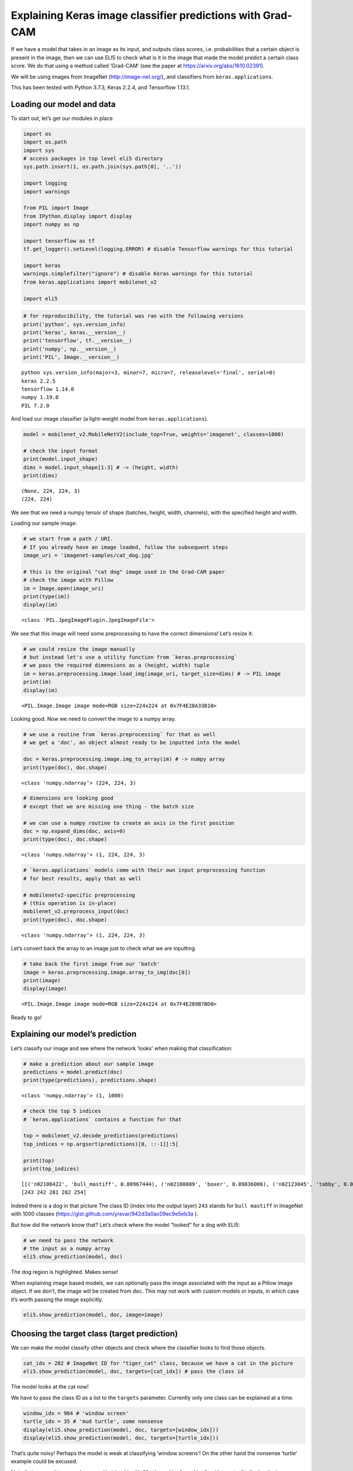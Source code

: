 Explaining Keras image classifier predictions with Grad-CAM
===========================================================

If we have a model that takes in an image as its input, and outputs
class scores, i.e. probabilities that a certain object is present in the
image, then we can use ELI5 to check what is it in the image that made
the model predict a certain class score. We do that using a method
called ‘Grad-CAM’ (see the paper at https://arxiv.org/abs/1610.02391).

We will be using images from ImageNet (http://image-net.org/), and
classifiers from ``keras.applications``.

This has been tested with Python 3.7.3, Keras 2.2.4, and Tensorflow
1.13.1.

Loading our model and data
--------------------------

To start out, let’s get our modules in place

.. code:: ipython3

    import os
    import os.path
    import sys
    # access packages in top level eli5 directory
    sys.path.insert(1, os.path.join(sys.path[0], '..'))
    
    import logging
    import warnings
    
    from PIL import Image
    from IPython.display import display
    import numpy as np
    
    import tensorflow as tf
    tf.get_logger().setLevel(logging.ERROR) # disable Tensorflow warnings for this tutorial
    
    import keras
    warnings.simplefilter("ignore") # disable Keras warnings for this tutorial
    from keras.applications import mobilenet_v2
    
    import eli5


.. code:: ipython3

    # for reproducibility, the tutorial was ran with the following versions
    print('python', sys.version_info)
    print('keras', keras.__version__)
    print('tensorflow', tf.__version__)
    print('numpy', np.__version__)
    print('PIL', Image.__version__)


.. parsed-literal::

    python sys.version_info(major=3, minor=7, micro=7, releaselevel='final', serial=0)
    keras 2.2.5
    tensorflow 1.14.0
    numpy 1.19.0
    PIL 7.2.0


And load our image classifier (a light-weight model from
``keras.applications``).

.. code:: ipython3

    model = mobilenet_v2.MobileNetV2(include_top=True, weights='imagenet', classes=1000)
    
    # check the input format
    print(model.input_shape)
    dims = model.input_shape[1:3] # -> (height, width)
    print(dims)


.. parsed-literal::

    (None, 224, 224, 3)
    (224, 224)


We see that we need a numpy tensor of shape (batches, height, width,
channels), with the specified height and width.

Loading our sample image:

.. code:: ipython3

    # we start from a path / URI. 
    # If you already have an image loaded, follow the subsequent steps
    image_uri = 'imagenet-samples/cat_dog.jpg'
    
    # this is the original "cat dog" image used in the Grad-CAM paper
    # check the image with Pillow
    im = Image.open(image_uri)
    print(type(im))
    display(im)


.. parsed-literal::

    <class 'PIL.JpegImagePlugin.JpegImageFile'>



.. image:: ../_notebooks/keras-image-classifiers_files/keras-image-classifiers_6_1.png


We see that this image will need some preprocessing to have the correct
dimensions! Let’s resize it:

.. code:: ipython3

    # we could resize the image manually
    # but instead let's use a utility function from `keras.preprocessing`
    # we pass the required dimensions as a (height, width) tuple
    im = keras.preprocessing.image.load_img(image_uri, target_size=dims) # -> PIL image
    print(im)
    display(im)


.. parsed-literal::

    <PIL.Image.Image image mode=RGB size=224x224 at 0x7F4E28A33B10>



.. image:: ../_notebooks/keras-image-classifiers_files/keras-image-classifiers_8_1.png


Looking good. Now we need to convert the image to a numpy array.

.. code:: ipython3

    # we use a routine from `keras.preprocessing` for that as well
    # we get a 'doc', an object almost ready to be inputted into the model
    
    doc = keras.preprocessing.image.img_to_array(im) # -> numpy array
    print(type(doc), doc.shape)


.. parsed-literal::

    <class 'numpy.ndarray'> (224, 224, 3)


.. code:: ipython3

    # dimensions are looking good
    # except that we are missing one thing - the batch size
    
    # we can use a numpy routine to create an axis in the first position
    doc = np.expand_dims(doc, axis=0)
    print(type(doc), doc.shape)


.. parsed-literal::

    <class 'numpy.ndarray'> (1, 224, 224, 3)


.. code:: ipython3

    # `keras.applications` models come with their own input preprocessing function
    # for best results, apply that as well
    
    # mobilenetv2-specific preprocessing
    # (this operation is in-place)
    mobilenet_v2.preprocess_input(doc)
    print(type(doc), doc.shape)


.. parsed-literal::

    <class 'numpy.ndarray'> (1, 224, 224, 3)


Let’s convert back the array to an image just to check what we are
inputting

.. code:: ipython3

    # take back the first image from our 'batch'
    image = keras.preprocessing.image.array_to_img(doc[0])
    print(image)
    display(image)


.. parsed-literal::

    <PIL.Image.Image image mode=RGB size=224x224 at 0x7F4E289B7BD0>



.. image:: ../_notebooks/keras-image-classifiers_files/keras-image-classifiers_14_1.png


Ready to go!

Explaining our model’s prediction
---------------------------------

Let’s classify our image and see where the network ‘looks’ when making
that classification:

.. code:: ipython3

    # make a prediction about our sample image
    predictions = model.predict(doc)
    print(type(predictions), predictions.shape)


.. parsed-literal::

    <class 'numpy.ndarray'> (1, 1000)


.. code:: ipython3

    # check the top 5 indices
    # `keras.applications` contains a function for that
    
    top = mobilenet_v2.decode_predictions(predictions)
    top_indices = np.argsort(predictions)[0, ::-1][:5]
    
    print(top)
    print(top_indices)


.. parsed-literal::

    [[('n02108422', 'bull_mastiff', 0.80967444), ('n02108089', 'boxer', 0.09836006), ('n02123045', 'tabby', 0.0066503873), ('n02123159', 'tiger_cat', 0.004808723), ('n02110958', 'pug', 0.0039409795)]]
    [243 242 281 282 254]


Indeed there is a dog in that picture The class ID (index into the
output layer) ``243`` stands for ``bull mastiff`` in ImageNet with 1000
classes (https://gist.github.com/yrevar/942d3a0ac09ec9e5eb3a ).

But how did the network know that? Let’s check where the model “looked”
for a dog with ELI5:

.. code:: ipython3

    # we need to pass the network
    # the input as a numpy array
    eli5.show_prediction(model, doc)




.. image:: ../_notebooks/keras-image-classifiers_files/keras-image-classifiers_20_0.png



The dog region is highlighted. Makes sense!

When explaining image based models, we can optionally pass the image
associated with the input as a Pillow image object. If we don’t, the
image will be created from ``doc``. This may not work with custom models
or inputs, in which case it’s worth passing the image explicitly.

.. code:: ipython3

    eli5.show_prediction(model, doc, image=image)




.. image:: ../_notebooks/keras-image-classifiers_files/keras-image-classifiers_23_0.png



Choosing the target class (target prediction)
---------------------------------------------

We can make the model classify other objects and check where the
classifier looks to find those objects.

.. code:: ipython3

    cat_idx = 282 # ImageNet ID for "tiger_cat" class, because we have a cat in the picture
    eli5.show_prediction(model, doc, targets=[cat_idx]) # pass the class id




.. image:: ../_notebooks/keras-image-classifiers_files/keras-image-classifiers_25_0.png



The model looks at the cat now!

We have to pass the class ID as a list to the ``targets`` parameter.
Currently only one class can be explained at a time.

.. code:: ipython3

    window_idx = 904 # 'window screen'
    turtle_idx = 35 # 'mud turtle', some nonsense
    display(eli5.show_prediction(model, doc, targets=[window_idx]))
    display(eli5.show_prediction(model, doc, targets=[turtle_idx]))



.. image:: ../_notebooks/keras-image-classifiers_files/keras-image-classifiers_27_0.png



.. image:: ../_notebooks/keras-image-classifiers_files/keras-image-classifiers_27_1.png


That’s quite noisy! Perhaps the model is weak at classifying ‘window
screens’! On the other hand the nonsense ‘turtle’ example could be
excused.

Note that we need to wrap ``show_prediction()`` with
``IPython.display.display()`` to actually display the image when
``show_prediction()`` is not the last thing in a cell.

Choosing a hidden activation layer
----------------------------------

Under the hood Grad-CAM takes a hidden layer inside the network and
differentiates it with respect to the output scores. We have the ability
to choose which hidden layer we do our computations on.

Let’s check what layers the network consists of:

.. code:: ipython3

    # we could use model.summary() here, but the model has over 100 layers. 
    # we will only look at the first few and last few layers
    
    head = model.layers[:5]
    tail = model.layers[-8:]
    
    def pretty_print_layers(layers):
        for l in layers:
            info = [l.name, type(l).__name__, l.output_shape, l.count_params()]
            pretty_print(info)
    
    def pretty_print(lst):
        s = ',\t'.join(map(str, lst))
        print(s)
    
    pretty_print(['name', 'type', 'output shape', 'param. no'])
    print('-'*100)
    pretty_print([model.input.name, type(model.input), model.input_shape, 0])
    pretty_print_layers(head)
    print()
    print('...')
    print()
    pretty_print_layers(tail)


.. parsed-literal::

    name,	type,	output shape,	param. no
    ----------------------------------------------------------------------------------------------------
    input_1:0,	<class 'tensorflow.python.framework.ops.Tensor'>,	(None, 224, 224, 3),	0
    input_1,	InputLayer,	(None, 224, 224, 3),	0
    Conv1_pad,	ZeroPadding2D,	(None, 225, 225, 3),	0
    Conv1,	Conv2D,	(None, 112, 112, 32),	864
    bn_Conv1,	BatchNormalization,	(None, 112, 112, 32),	128
    Conv1_relu,	ReLU,	(None, 112, 112, 32),	0
    
    ...
    
    block_16_depthwise_relu,	ReLU,	(None, 7, 7, 960),	0
    block_16_project,	Conv2D,	(None, 7, 7, 320),	307200
    block_16_project_BN,	BatchNormalization,	(None, 7, 7, 320),	1280
    Conv_1,	Conv2D,	(None, 7, 7, 1280),	409600
    Conv_1_bn,	BatchNormalization,	(None, 7, 7, 1280),	5120
    out_relu,	ReLU,	(None, 7, 7, 1280),	0
    global_average_pooling2d_1,	GlobalAveragePooling2D,	(None, 1280),	0
    Logits,	Dense,	(None, 1000),	1281000


Rough print but okay. Let’s pick a few convolutional layers that are
‘far apart’ and do Grad-CAM on them:

.. code:: ipython3

    for l in ['block_2_expand', 'block_9_expand', 'Conv_1']:
        print(l)
        display(eli5.show_prediction(model, doc, layer=l)) # we pass the layer as an argument


.. parsed-literal::

    block_2_expand



.. image:: ../_notebooks/keras-image-classifiers_files/keras-image-classifiers_32_1.png


.. parsed-literal::

    block_9_expand



.. image:: ../_notebooks/keras-image-classifiers_files/keras-image-classifiers_32_3.png


.. parsed-literal::

    Conv_1



.. image:: ../_notebooks/keras-image-classifiers_files/keras-image-classifiers_32_5.png


These results should make intuitive sense for Convolutional Neural
Networks. Initial layers detect ‘low level’ features, ending layers
detect ‘high level’ features!

The ``layer`` parameter accepts a layer instance, index, name, or None
(get layer automatically) as its arguments. This is where Grad-CAM
builds its heatmap from.

If we do not pass this argument, ELI5 tries to choose a layer for us
automatically. If you do not get good explanations with the
automatically picked layer, try specifying a layer with spatial
information in it (convolutional, activation after convolution,
non-global pooling, etc).

Modifying explanations with the ``counterfactual`` and ``relu`` arguments.
--------------------------------------------------------------------------

``explain_prediction()`` supports two more arguments that let you
control how the heatmap is computed. These may be more useful in binary
classification tasks, but never the less we can display the arguments
for a multi-class task here.

The first argument that you can apply is ``relu``. Set it to ``False``
in order to highlight other classes present in the image, not just the
predicted one.

.. code:: ipython3

    eli5.show_prediction(model, doc, relu=False)




.. image:: ../_notebooks/keras-image-classifiers_files/keras-image-classifiers_38_0.png



Woah! There’s quite a lot of color, which makes sense given that we are
dealing with 1000 ImageNet classes.

The other argument is ``counterfactual``. Set it to ``True`` in order to
highlight what makes the prediction *go down*, i.e. highlight
counter-evidence for the predicted class, such as the presence of other
classes. This is discussed in the Grad-CAM paper
(https://arxiv.org/abs/1610.02391) as “counterfactual explanations”.

.. code:: ipython3

    eli5.show_prediction(model, doc, counterfactual=True)




.. image:: ../_notebooks/keras-image-classifiers_files/keras-image-classifiers_41_0.png



The counter-evidence for “dog” is a “cat”.

.. code:: ipython3

    eli5.show_prediction(model, doc, targets=[cat_idx], counterfactual=True)




.. image:: ../_notebooks/keras-image-classifiers_files/keras-image-classifiers_43_0.png



The counter-evidence for “cat” is “dog”!

Under the hood - ``explain_prediction()`` and ``format_as_image()``
-------------------------------------------------------------------

This time we will use the ``eli5.explain_prediction()`` and
``eli5.format_as_image()`` functions (that are called one after the
other by the convenience function ``eli5.show_prediction()``), so we can
better understand what is going on.

.. code:: ipython3

    expl = eli5.explain_prediction(model, doc)

Examining the structure of the ``Explanation`` object:

.. code:: ipython3

    print(expl)


.. parsed-literal::

    Explanation(estimator='mobilenetv2_1.00_224', description='\nGrad-CAM visualization for classification tasks; \noutput is explanation object that contains a heatmap.\n', error='', method='Grad-CAM', is_regression=False, targets=[TargetExplanation(target=243, feature_weights=None, proba=None, score=0.80967444, weighted_spans=None, heatmap=array([[0.        , 0.35484815, 0.62538594, 0.65194757, 0.69069639,
            0.3025453 , 0.        ],
           [0.        , 0.37076223, 0.71051137, 0.76753061, 0.80720627,
            0.4202556 , 0.        ],
           [0.        , 0.28977112, 0.6835884 , 0.71907057, 0.78142301,
            0.44595764, 0.        ],
           [0.        , 0.1624876 , 0.49251784, 0.37528226, 0.32464841,
            0.17787641, 0.        ],
           [0.        , 0.        , 0.        , 0.        , 0.        ,
            0.02532156, 0.0246102 ],
           [0.        , 0.        , 0.        , 0.        , 0.        ,
            0.        , 0.05448305],
           [0.04969073, 0.        , 0.        , 0.        , 0.        ,
            0.06806933, 0.12003508]]))], feature_importances=None, decision_tree=None, highlight_spaces=None, transition_features=None, image=<PIL.Image.Image image mode=RGB size=224x224 at 0x7F4E0CCE1810>, layer=<keras.layers.convolutional.Conv2D object at 0x7f4ec07ea310>)


We can check a number of things for the target being explained: the
class ID predicted, the score (raw value) or probability (normalized
score) of the neuron for the predicted class.

.. code:: ipython3

    print((expl.targets[0].target, expl.targets[0].score, expl.targets[0].proba))


.. parsed-literal::

    (243, 0.80967444, None)


We can also access the original image, the Grad-CAM heatmap, and the
hidden activation layer that we took for calculations:

.. code:: ipython3

    image = expl.image
    heatmap = expl.targets[0].heatmap
    layer = expl.layer
    
    display(image) # the .image attribute is a PIL image
    print(heatmap) # the .heatmap attribute is a numpy array
    print(layer) # the layer (its name as a string)



.. image:: ../_notebooks/keras-image-classifiers_files/keras-image-classifiers_53_0.png


.. parsed-literal::

    [[0.         0.35484815 0.62538594 0.65194757 0.69069639 0.3025453
      0.        ]
     [0.         0.37076223 0.71051137 0.76753061 0.80720627 0.4202556
      0.        ]
     [0.         0.28977112 0.6835884  0.71907057 0.78142301 0.44595764
      0.        ]
     [0.         0.1624876  0.49251784 0.37528226 0.32464841 0.17787641
      0.        ]
     [0.         0.         0.         0.         0.         0.02532156
      0.0246102 ]
     [0.         0.         0.         0.         0.         0.
      0.05448305]
     [0.04969073 0.         0.         0.         0.         0.06806933
      0.12003508]]
    <keras.layers.convolutional.Conv2D object at 0x7f4ec07ea310>


Visualizing the heatmap:

.. code:: ipython3

    from eli5.formatters.image import (
        heatmap_to_image,
        expand_heatmap,
    )

.. code:: ipython3

    heatmap_im = heatmap_to_image(heatmap)
    display(heatmap_im)



.. image:: ../_notebooks/keras-image-classifiers_files/keras-image-classifiers_56_0.png


That’s only 7x7! This is the spatial dimensions of the
activation/feature maps in the last layers of the network. What Grad-CAM
produces is only a rough approximation (which depends on the chosen
activation layer by the ``layer`` argument).

Let’s resize the heatmap (we have to pass the heatmap and the image with
the required dimensions as Pillow images, and the filter for
resampling):

.. code:: ipython3

    heatmap_im = expand_heatmap(heatmap_im, image, resampling_filter=Image.BOX)
    display(heatmap_im)



.. image:: ../_notebooks/keras-image-classifiers_files/keras-image-classifiers_58_0.png


Now it’s clear what is being highlighted. We just need to apply some
colors and overlay the heatmap over the original image, exactly what
``eli5.format_as_image()`` does!

.. code:: ipython3

    I = eli5.format_as_image(expl)
    display(I)



.. image:: ../_notebooks/keras-image-classifiers_files/keras-image-classifiers_60_0.png


Extra arguments to ``format_as_image()``
----------------------------------------

``format_as_image()`` has a couple of parameters too:

.. code:: ipython3

    import matplotlib.cm
    
    I = eli5.format_as_image(expl, alpha_limit=1.0, colormap=matplotlib.cm.cividis)
    display(I)



.. image:: ../_notebooks/keras-image-classifiers_files/keras-image-classifiers_63_0.png


The ``alpha_limit`` argument controls the maximum opacity that the
heatmap pixels should have. It is between 0.0 and 1.0. Low values are
useful for seeing the original image.

The ``colormap`` argument is a function (callable) that does the
colorisation of the heatmap. See ``matplotlib.cm`` for some options.
Pick your favourite color!

Another optional argument is ``resampling_filter``. The default is
``PIL.Image.LANCZOS`` (shown here). You have already seen
``PIL.Image.BOX``.

Removing softmax
----------------

The original Grad-CAM paper (https://arxiv.org/pdf/1610.02391.pdf)
suggests that we should use the output of the layer before softmax when
doing Grad-CAM (use raw score values, not probabilities). Currently ELI5
simply takes the model as-is. Let’s try and swap the softmax (logits)
layer of our current model with a linear (no activation) layer, and
check the explanation:

.. code:: ipython3

    # first check the explanation *with* softmax
    print('with softmax')
    display(eli5.show_prediction(model, doc))
    
    
    # remove softmax
    l = model.get_layer(index=-1) # get the last (output) layer
    l.activation = keras.activations.linear # swap activation
    
    # save and load back the model as a trick to reload the graph
    TMP_SAVE_FILE = 'tmp_model_save_rmsoftmax'
    model.save(TMP_SAVE_FILE) # note that this creates a file of the model
    model = keras.models.load_model(TMP_SAVE_FILE)
    os.remove(TMP_SAVE_FILE)
    
    print('without softmax')
    display(eli5.show_prediction(model, doc))


.. parsed-literal::

    with softmax



.. image:: ../_notebooks/keras-image-classifiers_files/keras-image-classifiers_66_1.png


.. parsed-literal::

    without softmax



.. image:: ../_notebooks/keras-image-classifiers_files/keras-image-classifiers_66_3.png


We see some slight differences. The activations are brighter. Do
consider swapping out softmax if explanations for your model seem off.

Comparing explanations of different models
------------------------------------------

According to the paper at https://arxiv.org/abs/1711.06104, if an
explanation method such as Grad-CAM is any good, then explaining
different models should yield different results. Let’s verify that by
loading another model and explaining a classification of the same image:

.. code:: ipython3

    from keras.applications import nasnet
    
    model2 = nasnet.NASNetMobile(include_top=True, weights='imagenet', classes=1000)
    
    # we reload the image array to apply nasnet-specific preprocessing
    doc2 = keras.preprocessing.image.img_to_array(im)
    doc2 = np.expand_dims(doc2, axis=0)
    nasnet.preprocess_input(doc2)
    
    print(model.name)
    # note that this model is without softmax
    display(eli5.show_prediction(model, doc))
    print(model2.name)
    display(eli5.show_prediction(model2, doc2))


.. parsed-literal::

    mobilenetv2_1.00_224



.. image:: ../_notebooks/keras-image-classifiers_files/keras-image-classifiers_69_1.png


.. parsed-literal::

    NASNet



.. image:: ../_notebooks/keras-image-classifiers_files/keras-image-classifiers_69_3.png


Wow ``show_prediction()`` is so robust!

